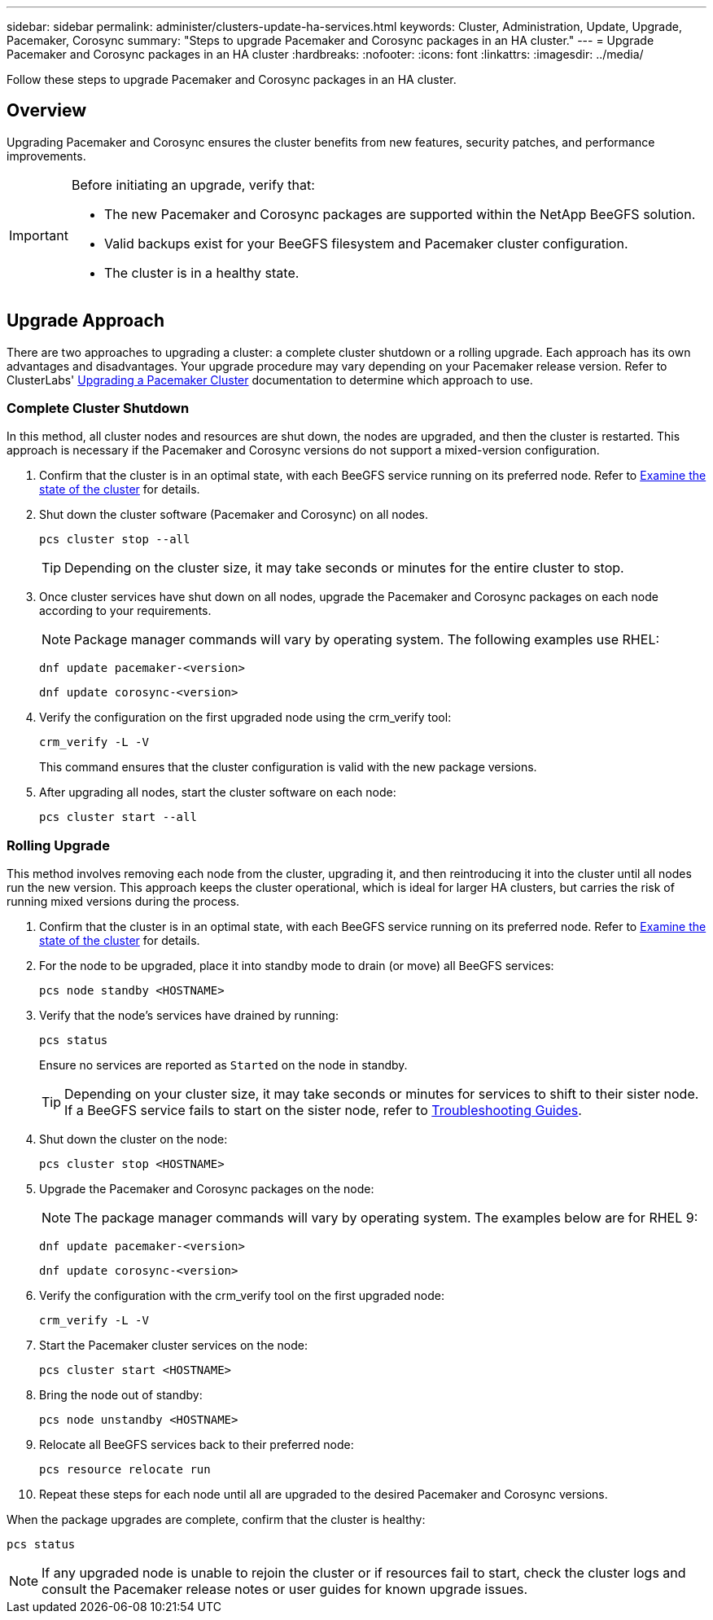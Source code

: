 ---
sidebar: sidebar
permalink: administer/clusters-update-ha-services.html
keywords: Cluster, Administration, Update, Upgrade, Pacemaker, Corosync
summary: "Steps to upgrade Pacemaker and Corosync packages in an HA cluster."
---
= Upgrade Pacemaker and Corosync packages in an HA cluster
:hardbreaks:
:nofooter:
:icons: font
:linkattrs:
:imagesdir: ../media/


[.lead]
Follow these steps to upgrade Pacemaker and Corosync packages in an HA cluster.

== Overview

Upgrading Pacemaker and Corosync ensures the cluster benefits from new features, security patches, and performance improvements.

[IMPORTANT]
====
Before initiating an upgrade, verify that:

* The new Pacemaker and Corosync packages are supported within the NetApp BeeGFS solution.
* Valid backups exist for your BeeGFS filesystem and Pacemaker cluster configuration.
* The cluster is in a healthy state.
====

== Upgrade Approach

There are two approaches to upgrading a cluster: a complete cluster shutdown or a rolling upgrade. Each approach has its own advantages and disadvantages. Your upgrade procedure may vary depending on your Pacemaker release version. Refer to ClusterLabs' link:https://clusterlabs.org/projects/pacemaker/doc/3.0/Pacemaker_Administration/html/upgrading.html[Upgrading a Pacemaker Cluster^] documentation to determine which approach to use.

=== Complete Cluster Shutdown

In this method, all cluster nodes and resources are shut down, the nodes are upgraded, and then the cluster is restarted. This approach is necessary if the Pacemaker and Corosync versions do not support a mixed-version configuration.

. Confirm that the cluster is in an optimal state, with each BeeGFS service running on its preferred node. Refer to link:clusters-examine-state.html[Examine the state of the cluster^] for details.

. Shut down the cluster software (Pacemaker and Corosync) on all nodes.
+
[source,console]
----
pcs cluster stop --all
----
+
TIP: Depending on the cluster size, it may take seconds or minutes for the entire cluster to stop.

. Once cluster services have shut down on all nodes, upgrade the Pacemaker and Corosync packages on each node according to your requirements.
+
NOTE: Package manager commands will vary by operating system. The following examples use RHEL:
+
[source,console]
----
dnf update pacemaker-<version>
----
+
[source,console]
----
dnf update corosync-<version>
----
+
. Verify the configuration on the first upgraded node using the crm_verify tool:
+
[source,console]
----
crm_verify -L -V
----
+
This command ensures that the cluster configuration is valid with the new package versions.

. After upgrading all nodes, start the cluster software on each node:
+
[source,console]
----
pcs cluster start --all
----

=== Rolling Upgrade

This method involves removing each node from the cluster, upgrading it, and then reintroducing it into the cluster until all nodes run the new version. This approach keeps the cluster operational, which is ideal for larger HA clusters, but carries the risk of running mixed versions during the process.

. Confirm that the cluster is in an optimal state, with each BeeGFS service running on its preferred node. Refer to link:clusters-examine-state.html[Examine the state of the cluster^] for details.

. For the node to be upgraded, place it into standby mode to drain (or move) all BeeGFS services:
+
[source,console]
----
pcs node standby <HOSTNAME>
----
+
. Verify that the node's services have drained by running:
+
[source,console]
----
pcs status
----
Ensure no services are reported as `Started` on the node in standby.
+
TIP: Depending on your cluster size, it may take seconds or minutes for services to shift to their sister node. If a BeeGFS service fails to start on the sister node, refer to link:clusters-troubleshoot.html[Troubleshooting Guides^].

. Shut down the cluster on the node:
+
[source,console]
----
pcs cluster stop <HOSTNAME>
----
+
. Upgrade the Pacemaker and Corosync packages on the node:
+
NOTE: The package manager commands will vary by operating system. The examples below are for RHEL 9:
+
[source,console]
----
dnf update pacemaker-<version>
----
+
[source,console]
----
dnf update corosync-<version>
----
+
. Verify the configuration with the crm_verify tool on the first upgraded node:
+
[source,console]
----
crm_verify -L -V
----
+
. Start the Pacemaker cluster services on the node:
+
[source,console]
----
pcs cluster start <HOSTNAME>
----
+
. Bring the node out of standby:
+
[source,console]
----
pcs node unstandby <HOSTNAME>
----
+
. Relocate all BeeGFS services back to their preferred node:
+
[source,console]
----
pcs resource relocate run
----
+
. Repeat these steps for each node until all are upgraded to the desired Pacemaker and Corosync versions.

When the package upgrades are complete, confirm that the cluster is healthy:

[source,console]
----
pcs status
----

NOTE: If any upgraded node is unable to rejoin the cluster or if resources fail to start, check the cluster logs and consult the Pacemaker release notes or user guides for known upgrade issues.